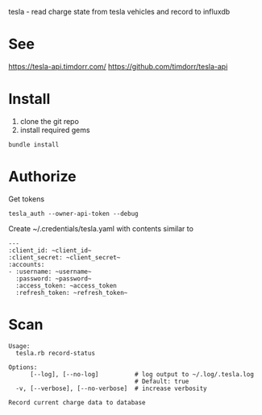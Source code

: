 tesla - read charge state from tesla vehicles and record to influxdb

* See
https://tesla-api.timdorr.com/
https://github.com/timdorr/tesla-api
* Install
1. clone the git repo
2. install required gems

#+BEGIN_SRC shell
bundle install
#+END_SRC
* Authorize
Get tokens
#+BEGIN_SRC shell
tesla_auth --owner-api-token --debug
#+END_SRC

Create ~/.credentials/tesla.yaml with contents similar to
#+BEGIN_EXAMPLE
---
:client_id: ~client_id~
:client_secret: ~client_secret~
:accounts:
- :username: ~username~
  :password: ~password~
  :access_token: ~access_token
  :refresh_token: ~refresh_token~
#+END_EXAMPLE
* Scan
#+BEGIN_EXAMPLE
Usage:
  tesla.rb record-status

Options:
      [--log], [--no-log]          # log output to ~/.log/.tesla.log
                                   # Default: true
  -v, [--verbose], [--no-verbose]  # increase verbosity

Record current charge data to database
#+END_EXAMPLE
